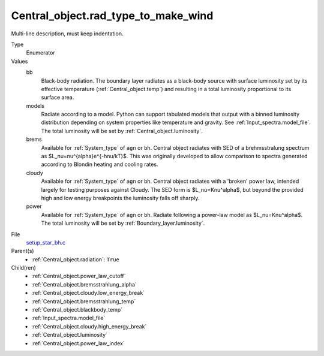 Central_object.rad_type_to_make_wind
====================================
Multi-line description, must keep indentation.

Type
  Enumerator

Values
  bb
    Black-body radiation. The boundary layer radiates as a black-body source with surface luminosity set by its
    effective temperature (:ref:`Central_object.temp`) and resulting in a total luminosity
    proportional to its surface area.

  models
    Radiate according to a model. Python can support tabulated models that output with a binned luminosity distribution
    depending on system properties like temperature and gravity. See :ref:`Input_spectra.model_file`. The total
    luminosity will be set by :ref:`Central_object.luminosity`.

  brems
    Available for :ref:`System_type` of ``agn`` or ``bh``.
    Central object radiates with SED of a brehmsstralung spectrum as $L_\nu=\nu^{\alpha}e^{-h\nu/kT}$.
    This was originally developed to allow comparison to spectra generated
    according to Blondin heating and cooling rates.

  cloudy
    Available for :ref:`System_type` of ``agn`` or ``bh``.
    Central object radiates with a 'broken' power law, intended largely for testing purposes against Cloudy.
    The SED form is $L_\nu=K\nu^\alpha$, but beyond the provided high and low energy
    breakpoints the luminosity falls off sharply.

  power
    Available for :ref:`System_type` of ``agn`` or ``bh``.
    Radiate following a power-law model as $L_\nu=K\nu^\alpha$.
    The total luminosity will be set by :ref:`Boundary_layer.luminosity`.


File
  `setup_star_bh.c <https://github.com/agnwinds/python/blob/master/source/setup_star_bh.c>`_


Parent(s)
  * :ref:`Central_object.radiation`: ``True``


Child(ren)
  * :ref:`Central_object.power_law_cutoff`

  * :ref:`Central_object.bremsstrahlung_alpha`

  * :ref:`Central_object.cloudy.low_energy_break`

  * :ref:`Central_object.bremsstrahlung_temp`

  * :ref:`Central_object.blackbody_temp`

  * :ref:`Input_spectra.model_file`

  * :ref:`Central_object.cloudy.high_energy_break`

  * :ref:`Central_object.luminosity`

  * :ref:`Central_object.power_law_index`

